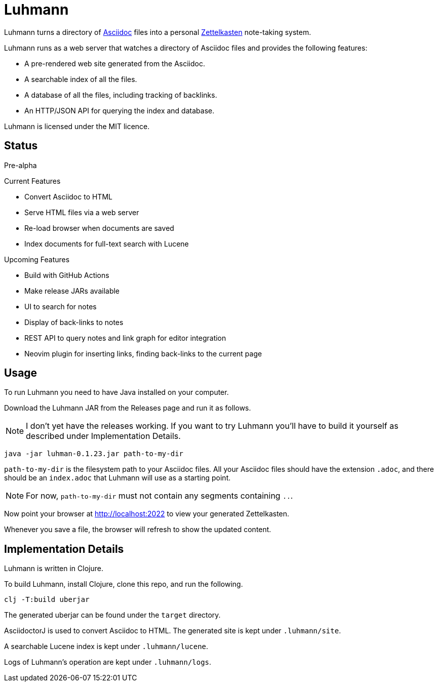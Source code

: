 = Luhmann

Luhmann turns a directory of link:https://asciidoc.org/[Asciidoc] files into a
personal link:https://en.wikipedia.org/wiki/Zettelkasten[Zettelkasten]
note-taking system.

Luhmann runs as a web server that watches a directory of Asciidoc files and
provides the following features:

* A pre-rendered web site generated from the Asciidoc.
* A searchable index of all the files.
* A database of all the files, including tracking of backlinks.
* An HTTP/JSON API for querying the index and database.

Luhmann is licensed under the MIT licence.


== Status

Pre-alpha

.Current Features
* Convert Asciidoc to HTML
* Serve HTML files via a web server
* Re-load browser when documents are saved
* Index documents for full-text search with Lucene

.Upcoming Features
* Build with GitHub Actions
* Make release JARs available
* UI to search for notes
* Display of back-links to notes
* REST API to query notes and link graph for editor integration
* Neovim plugin for inserting links, finding back-links to the current page

== Usage

To run Luhmann you need to have Java installed on your computer.

Download the Luhmann JAR from the Releases page and run it as follows.

NOTE: I don't yet have the releases working. If you want to try Luhmann you'll
have to build it yourself as described under Implementation Details.

----
java -jar luhman-0.1.23.jar path-to-my-dir
----

`path-to-my-dir` is the filesystem path to your Asciidoc files.  All your
Asciidoc files should have the extension `.adoc`, and there should
be an `index.adoc` that Luhmann will use as a starting point.

NOTE: For now, `path-to-my-dir` must not contain any segments containing `..`.

Now point your browser at http://localhost:2022 to view your generated
Zettelkasten.

Whenever you save a file, the browser will refresh to show the updated content.


== Implementation Details

Luhmann is written in Clojure.

To build Luhmann, install Clojure, clone this repo, and run the following.

----
clj -T:build uberjar
----

The generated uberjar can be found under the `target` directory.

AsciidoctorJ is used to convert Asciidoc to HTML. The generated site is kept
under `.luhmann/site`.

A searchable Lucene index is kept under `.luhmann/lucene`.

Logs of Luhmann's operation are kept under `.luhmann/logs`.
